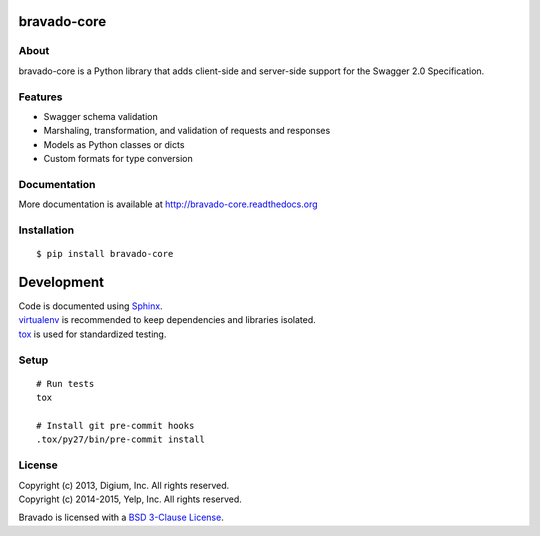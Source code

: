 .. image:: https://travis-ci.org/Yelp/bravado-core.png?branch=master
  :target: https://travis-ci.org/Yelp/bravado-core?branch=master

.. image:: https://coveralls.io/repos/Yelp/bravado-core/badge.png
  :target: https://coveralls.io/r/Yelp/bravado-core

.. image:: https://pypip.in/version/bravado-core/badge.svg?style=flat
    :target: https://pypi.python.org/pypi/bravado-core/
    :alt: PyPi version

.. image:: https://pypip.in/py_versions/bravado-core/badge.png
    :target: https://pypi.python.org/pypi/bravado-core/
    :alt: Supported Python versions

bravado-core
============

About
-----

bravado-core is a Python library that adds client-side and server-side support for the Swagger 2.0 Specification.

Features
--------
* Swagger schema validation
* Marshaling, transformation, and validation of requests and responses
* Models as Python classes or dicts
* Custom formats for type conversion

Documentation
-------------

More documentation is available at http://bravado-core.readthedocs.org

Installation
------------

::

    $ pip install bravado-core

Development
===========

| Code is documented using `Sphinx <http://sphinx-doc.org/>`__.
| `virtualenv <http://virtualenv.readthedocs.org/en/latest/virtualenv.html>`__ is recommended to keep dependencies and libraries isolated.
| `tox <https://tox.readthedocs.org/en/latest/>`__ is used for standardized testing.

Setup
-----

::

    # Run tests
    tox

    # Install git pre-commit hooks
    .tox/py27/bin/pre-commit install


License
-------

| Copyright (c) 2013, Digium, Inc. All rights reserved.
| Copyright (c) 2014-2015, Yelp, Inc. All rights reserved.

Bravado is licensed with a `BSD 3-Clause
License <http://opensource.org/licenses/BSD-3-Clause>`__.

